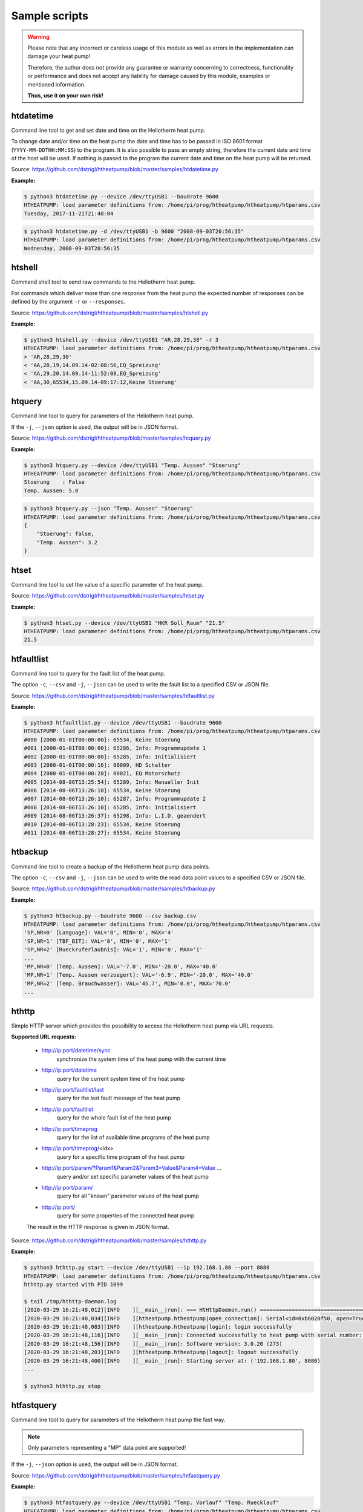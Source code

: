.. _htscripts:

Sample scripts
==============

.. warning::

   Please note that any incorrect or careless usage of this module as well as
   errors in the implementation can damage your heat pump!

   Therefore, the author does not provide any guarantee or warranty concerning
   to correctness, functionality or performance and does not accept any liability
   for damage caused by this module, examples or mentioned information.

   **Thus, use it on your own risk!**


htdatetime
----------

Command line tool to get and set date and time on the Heliotherm heat pump.

To change date and/or time on the heat pump the date and time has to be passed in ISO 8601 format
(``YYYY-MM-DDTHH:MM:SS``) to the program. It is also possible to pass an empty string, therefore
the current date and time of the host will be used. If nothing is passed to the program the current
date and time on the heat pump will be returned.

Source: https://github.com/dstrigl/htheatpump/blob/master/samples/htdatetime.py

**Example:**

.. code-block:: shell

    $ python3 htdatetime.py --device /dev/ttyUSB1 --baudrate 9600
    HTHEATPUMP: load parameter definitions from: /home/pi/prog/htheatpump/htheatpump/htparams.csv
    Tuesday, 2017-11-21T21:48:04

.. code-block:: shell

    $ python3 htdatetime.py -d /dev/ttyUSB1 -b 9600 "2008-09-03T20:56:35"
    HTHEATPUMP: load parameter definitions from: /home/pi/prog/htheatpump/htheatpump/htparams.csv
    Wednesday, 2008-09-03T20:56:35


htshell
-------

Command shell tool to send raw commands to the Heliotherm heat pump.

For commands which deliver more than one response from the heat pump the expected number of responses
can be defined by the argument ``-r`` or ``--responses``.

Source: https://github.com/dstrigl/htheatpump/blob/master/samples/htshell.py

**Example:**

.. code-block:: shell

    $ python3 htshell.py --device /dev/ttyUSB1 "AR,28,29,30" -r 3
    HTHEATPUMP: load parameter definitions from: /home/pi/prog/htheatpump/htheatpump/htparams.csv
    > 'AR,28,29,30'
    < 'AA,28,19,14.09.14-02:08:56,EQ_Spreizung'
    < 'AA,29,20,14.09.14-11:52:08,EQ_Spreizung'
    < 'AA,30,65534,15.09.14-09:17:12,Keine Stoerung'


htquery
-------

Command line tool to query for parameters of the Heliotherm heat pump.

If the ``-j``, ``--json`` option is used, the output will be in JSON format.

Source: https://github.com/dstrigl/htheatpump/blob/master/samples/htquery.py

**Example:**

.. code-block:: shell

    $ python3 htquery.py --device /dev/ttyUSB1 "Temp. Aussen" "Stoerung"
    HTHEATPUMP: load parameter definitions from: /home/pi/prog/htheatpump/htheatpump/htparams.csv
    Stoerung    : False
    Temp. Aussen: 5.0

.. code-block:: shell

    $ python3 htquery.py --json "Temp. Aussen" "Stoerung"
    HTHEATPUMP: load parameter definitions from: /home/pi/prog/htheatpump/htheatpump/htparams.csv
    {
        "Stoerung": false,
        "Temp. Aussen": 3.2
    }


htset
-----

Command line tool to set the value of a specific parameter of the heat pump.

Source: https://github.com/dstrigl/htheatpump/blob/master/samples/htset.py

**Example:**

.. code-block:: shell

    $ python3 htset.py --device /dev/ttyUSB1 "HKR Soll_Raum" "21.5"
    HTHEATPUMP: load parameter definitions from: /home/pi/prog/htheatpump/htheatpump/htparams.csv
    21.5


htfaultlist
-----------

Command line tool to query for the fault list of the heat pump.

The option ``-c``, ``--csv`` and ``-j``, ``--json`` can be used to write the
fault list to a specified CSV or JSON file.

Source: https://github.com/dstrigl/htheatpump/blob/master/samples/htfaultlist.py

**Example:**

.. code-block:: shell

    $ python3 htfaultlist.py --device /dev/ttyUSB1 --baudrate 9600
    HTHEATPUMP: load parameter definitions from: /home/pi/prog/htheatpump/htheatpump/htparams.csv
    #000 [2000-01-01T00:00:00]: 65534, Keine Stoerung
    #001 [2000-01-01T00:00:00]: 65286, Info: Programmupdate 1
    #002 [2000-01-01T00:00:00]: 65285, Info: Initialisiert
    #003 [2000-01-01T00:00:16]: 00009, HD Schalter
    #004 [2000-01-01T00:00:20]: 00021, EQ Motorschutz
    #005 [2014-08-06T13:25:54]: 65289, Info: Manueller Init
    #006 [2014-08-06T13:26:10]: 65534, Keine Stoerung
    #007 [2014-08-06T13:26:10]: 65287, Info: Programmupdate 2
    #008 [2014-08-06T13:26:10]: 65285, Info: Initialisiert
    #009 [2014-08-06T13:26:37]: 65298, Info: L.I.D. geaendert
    #010 [2014-08-06T13:28:23]: 65534, Keine Stoerung
    #011 [2014-08-06T13:28:27]: 65534, Keine Stoerung


htbackup
--------

Command line tool to create a backup of the Heliotherm heat pump data points.

The option ``-c``, ``--csv`` and ``-j``, ``--json`` can be used to write the
read data point values to a specified CSV or JSON file.

Source: https://github.com/dstrigl/htheatpump/blob/master/samples/htbackup.py

**Example:**

.. code-block:: shell

    $ python3 htbackup.py --baudrate 9600 --csv backup.csv
    HTHEATPUMP: load parameter definitions from: /home/pi/prog/htheatpump/htheatpump/htparams.csv
    'SP,NR=0' [Language]: VAL='0', MIN='0', MAX='4'
    'SP,NR=1' [TBF_BIT]: VAL='0', MIN='0', MAX='1'
    'SP,NR=2' [Rueckruferlaubnis]: VAL='1', MIN='0', MAX='1'
    ...
    'MP,NR=0' [Temp. Aussen]: VAL='-7.0', MIN='-20.0', MAX='40.0'
    'MP,NR=1' [Temp. Aussen verzoegert]: VAL='-6.9', MIN='-20.0', MAX='40.0'
    'MP,NR=2' [Temp. Brauchwasser]: VAL='45.7', MIN='0.0', MAX='70.0'
    ...


hthttp
------

Simple HTTP server which provides the possibility to access the Heliotherm heat pump via URL requests.

**Supported URL requests:**

  * http://ip:port/datetime/sync
      synchronize the system time of the heat pump with the current time
  * http://ip:port/datetime
      query for the current system time of the heat pump
  * http://ip:port/faultlist/last
      query for the last fault message of the heat pump
  * http://ip:port/faultlist
      query for the whole fault list of the heat pump
  * http://ip:port/timeprog
      query for the list of available time programs of the heat pump
  * http://ip:port/timeprog/<idx>
      query for a specific time program of the heat pump
  * http://ip:port/param/?Param1&Param2&Param3=Value&Param4=Value ...
      query and/or set specific parameter values of the heat pump
  * http://ip:port/param/
      query for all "known" parameter values of the heat pump
  * http://ip:port/
      query for some properties of the connected heat pump

  The result in the HTTP response is given in JSON format.

Source: https://github.com/dstrigl/htheatpump/blob/master/samples/hthttp.py

**Example:**

.. code-block:: shell

    $ python3 hthttp.py start --device /dev/ttyUSB1 --ip 192.168.1.80 --port 8080
    HTHEATPUMP: load parameter definitions from: /home/pi/prog/htheatpump/htheatpump/htparams.csv
    hthttp.py started with PID 1099

    $ tail /tmp/hthttp-daemon.log
    [2020-03-29 16:21:48,012][INFO    ][__main__|run]: === HtHttpDaemon.run() =========================================
    [2020-03-29 16:21:48,034][INFO    ][htheatpump.htheatpump|open_connection]: Serial<id=0xb6020f50, open=True>(...)
    [2020-03-29 16:21:48,083][INFO    ][htheatpump.htheatpump|login]: login successfully
    [2020-03-29 16:21:48,116][INFO    ][__main__|run]: Connected successfully to heat pump with serial number: 123456
    [2020-03-29 16:21:48,156][INFO    ][__main__|run]: Software version: 3.0.20 (273)
    [2020-03-29 16:21:48,203][INFO    ][htheatpump.htheatpump|logout]: logout successfully
    [2020-03-29 16:21:48,400][INFO    ][__main__|run]: Starting server at: ('192.168.1.80', 8080)
    ...

    $ python3 hthttp.py stop


htfastquery
-----------

Command line tool to query for parameters of the Heliotherm heat pump the fast way.

.. note::

    Only parameters representing a "MP" data point are supported!

If the ``-j``, ``--json`` option is used, the output will be in JSON format.

Source: https://github.com/dstrigl/htheatpump/blob/master/samples/htfastquery.py

**Example:**

.. code-block:: shell

    $ python3 htfastquery.py --device /dev/ttyUSB1 "Temp. Vorlauf" "Temp. Ruecklauf"
    HTHEATPUMP: load parameter definitions from: /home/pi/prog/htheatpump/htheatpump/htparams.csv
    Temp. Ruecklauf [MP,04]: 25.2
    Temp. Vorlauf   [MP,03]: 25.3

.. code-block:: shell

    $ python3 htfastquery.py --json "Temp. Vorlauf" "Temp. Ruecklauf"
    HTHEATPUMP: load parameter definitions from: /home/pi/prog/htheatpump/htheatpump/htparams.csv
    {
        "Temp. Ruecklauf": 25.2,
        "Temp. Vorlauf": 25.3
    }


httimeprog
----------

Command line tool to query for the time programs of the heat pump.

The option ``-c``, ``--csv`` and ``-j``, ``--json`` can be used to write the
time program properties to a specified CSV or JSON file.

Source: https://github.com/dstrigl/htheatpump/blob/master/samples/httimeprog.py

**Example:**

.. code-block:: shell

    $ python3 python3 httimeprog.py --device /dev/ttyUSB1 --csv timeprog.csv 1 1
    HTHEATPUMP: load parameter definitions from: /home/pi/prog/htheatpump/htheatpump/htparams.csv
    [idx=1]: idx=1, name='Zirkulationspumpe', ead=7, nos=2, ste=15, nod=7, entries=[...]
    [day=1, entry=0]: state=0, time=00:00-06:00
    [day=1, entry=1]: state=1, time=06:00-08:00
    [day=1, entry=2]: state=0, time=08:00-11:30
    [day=1, entry=3]: state=1, time=11:30-14:00
    [day=1, entry=4]: state=0, time=14:00-18:00
    [day=1, entry=5]: state=1, time=18:00-20:00
    [day=1, entry=6]: state=0, time=20:00-24:00


htcomplparams
-------------

Command line tool to create a complete list of all Heliotherm heat pump parameters.

The option ``-c`` or ``--csv`` can be used to write the determined data to a CSV file.
If no filename is specified an automatic one, consisting of serial number an software
version, will be used (e.g. :file:`htparams-123456-3_0_20-273.csv`).

This script can be used to create the basis for your own user specific parameter
definition file, which can than be placed under :file:`~/.htheatpump/htparams.csv`
(see also :class:`~htheatpump.htparams.HtParams`).

Source: https://github.com/dstrigl/htheatpump/blob/master/samples/htcomplparams.py

**Example:**

.. code-block:: shell

    $ python3 htcomplparams.py --device /dev/ttyUSB1 --baudrate 9600 --csv
    HTHEATPUMP: load parameter definitions from: /home/pi/prog/htheatpump/htheatpump/htparams.csv
    connected successfully to heat pump with serial number 123456
    software version = 3.0.20 (273)
    'SP,NR=0' [Language]: VAL=0, MIN=0, MAX=4 (dtype=INT)
    'SP,NR=1' [TBF_BIT]: VAL=0, MIN=0, MAX=1 (dtype=BOOL)
    'SP,NR=2' [Rueckruferlaubnis]: VAL=1, MIN=0, MAX=1 (dtype=BOOL)
    ...
    write data to: /home/pi/prog/htheatpump/htparams-123456-3_0_20-273.csv
